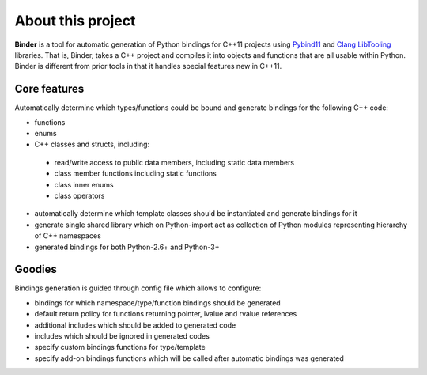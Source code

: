 About this project
==================
**Binder** is a tool for automatic generation of Python bindings for C++11 projects using `Pybind11 <https://github.com/pybind/pybind11>`_ and `Clang LibTooling <http://clang.llvm.org/docs/LibTooling.html>`_ libraries.  That is, Binder, takes a C++ project and compiles it into objects and functions that are all usable within Python.  Binder is different from prior tools in that it handles special features new in C++11.


Core features
*************
Automatically determine which types/functions could be bound and generate bindings for the following C++ code:

* functions
* enums
* C++ classes and structs, including:

 * read/write access to public data members, including static data members
 * class member functions including static functions
 * class inner enums
 * class operators

* automatically determine which template classes should be instantiated and generate bindings for it
* generate single shared library which on Python-import act as collection of Python modules representing hierarchy of C++ namespaces
* generated bindings for both Python-2.6+ and Python-3+

Goodies
*******
Bindings generation is guided through config file which allows to configure:

- bindings for which namespace/type/function bindings should be generated

- default return policy for functions returning pointer, lvalue and rvalue references

- additional includes which should be added to generated code

- includes which should be ignored in generated codes

- specify custom bindings functions for type/template

- specify add-on bindings functions which will be called after automatic bindings was generated
